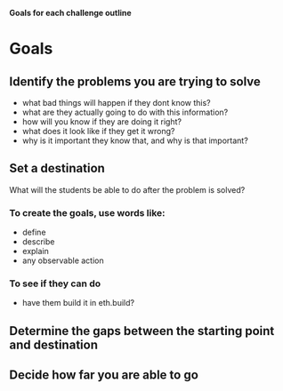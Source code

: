 **Goals for each challenge outline**

* Goals 
** Identify the problems you are trying to solve
- what bad things will happen if they dont know this?
- what are they actually going to do with this information?
- how will you know if they are doing it right?
- what does it look like if they get it wrong?
- why is it important they know that, and why is that important?
** Set a destination
What will the students be able to do after the problem is solved?
*** To create the goals, use words like:
- define
- describe
- explain
- any observable action
*** To see if they can *do*
- have them build it in eth.build?
** Determine the gaps between the starting point and destination
** Decide how far you are able to go 
